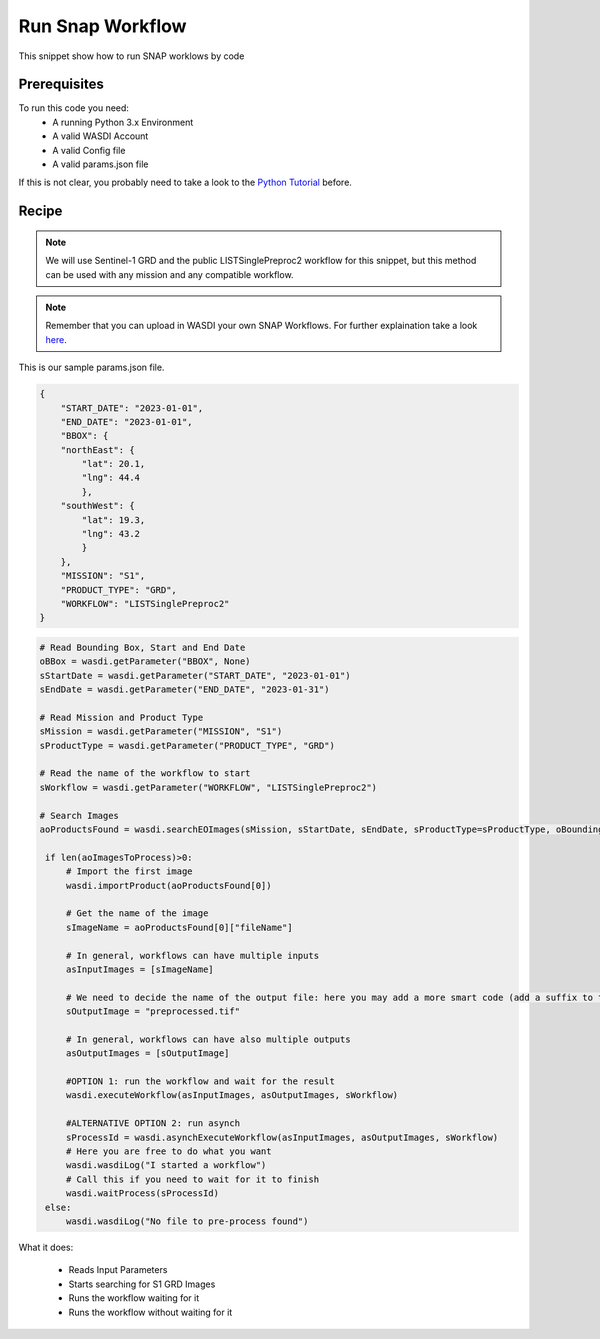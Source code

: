 .. TestReadTheDocs documentation master file, created by
   sphinx-quickstart on Mon Apr 19 16:00:28 2021.
   You can adapt this file completely to your liking, but it should at least
   contain the root `toctree` directive.
.. _RunSnapWorkflow


Run Snap Workflow
=========================================
This snippet show how to run SNAP worklows by code


Prerequisites
------------------------------------------

To run this code you need:
 - A running Python 3.x Environment
 - A valid WASDI Account
 - A valid Config file
 - A valid params.json file
 
If this is not clear, you probably need to take a look to the `Python Tutorial <https://wasdi.readthedocs.io/en/latest/ProgrammingTutorials/PythonTutorial.html>`_ before.


Recipe 
------------------------------------------

.. note::
	We will use Sentinel-1 GRD and the public LISTSinglePreproc2 workflow for this snippet, but this method can be used with any mission and any compatible workflow.

.. note::
	Remember that you can upload in WASDI your own SNAP Workflows. For further explaination take a look `here <https://wasdi.readthedocs.io/en/latest/UserManual/UsingYourWorkspace.html#workflows>`_.


This is our sample params.json file.

.. code-block:: json

   {
       "START_DATE": "2023-01-01",
       "END_DATE": "2023-01-01",
       "BBOX": {
       "northEast": {
           "lat": 20.1,
           "lng": 44.4
           },
       "southWest": {
           "lat": 19.3,
           "lng": 43.2
           }
       },
       "MISSION": "S1",
       "PRODUCT_TYPE": "GRD",
       "WORKFLOW": "LISTSinglePreproc2"
   }




.. code-block:: python

   # Read Bounding Box, Start and End Date
   oBBox = wasdi.getParameter("BBOX", None)
   sStartDate = wasdi.getParameter("START_DATE", "2023-01-01")
   sEndDate = wasdi.getParameter("END_DATE", "2023-01-31")

   # Read Mission and Product Type
   sMission = wasdi.getParameter("MISSION", "S1")
   sProductType = wasdi.getParameter("PRODUCT_TYPE", "GRD")

   # Read the name of the workflow to start
   sWorkflow = wasdi.getParameter("WORKFLOW", "LISTSinglePreproc2")

   # Search Images
   aoProductsFound = wasdi.searchEOImages(sMission, sStartDate, sEndDate, sProductType=sProductType, oBoundingBox=oBBox)

    if len(aoImagesToProcess)>0:
        # Import the first image
        wasdi.importProduct(aoProductsFound[0])

        # Get the name of the image
        sImageName = aoProductsFound[0]["fileName"]

        # In general, workflows can have multiple inputs
        asInputImages = [sImageName]

        # We need to decide the name of the output file: here you may add a more smart code (add a suffix to the original name for example)
        sOutputImage = "preprocessed.tif"

        # In general, workflows can have also multiple outputs
        asOutputImages = [sOutputImage]

        #OPTION 1: run the workflow and wait for the result
        wasdi.executeWorkflow(asInputImages, asOutputImages, sWorkflow)

        #ALTERNATIVE OPTION 2: run asynch
        sProcessId = wasdi.asynchExecuteWorkflow(asInputImages, asOutputImages, sWorkflow)
        # Here you are free to do what you want
        wasdi.wasdiLog("I started a workflow")
        # Call this if you need to wait for it to finish
        wasdi.waitProcess(sProcessId)
    else:
        wasdi.wasdiLog("No file to pre-process found")

What it does:

 - Reads Input Parameters
 - Starts searching for S1 GRD Images
 - Runs the workflow waiting for it
 - Runs the workflow without waiting for it
